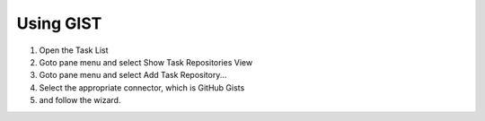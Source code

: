 
Using GIST
##########

1. Open the Task List
#. Goto pane menu and select Show Task Repositories View
#. Goto pane menu and select Add Task Repository...
#. Select the appropriate connector, which is GitHub Gists
#. and follow the wizard.

